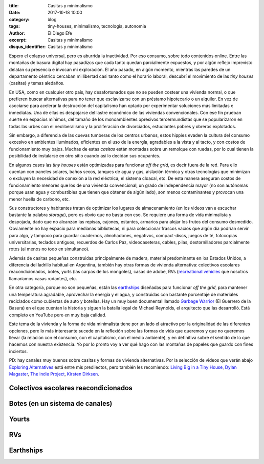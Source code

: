 :title: Casitas y minimalismo
:date: 2017-10-18 10:00
:category: blog
:tags: tiny-houses, minimalismo, tecnologia, autonomia
:author: El Diego Efe
:excerpt: Casitas y minimalismo
:disqus_identifier: Casitas y minimalismo

Espero el colapso universal, pero es aburrida la inactividad. Por eso consumo,
sobre todo contenidos online. Entre las montañas de basura digital hay pasadizos
que cada tanto quedan parcialmente expuestos, y por algún reflejo imprevisto
delatan su presencia e invocan mi exploración. El año pasado, en algún momento,
mientras las paredes de un departamento céntrico cercaban mi libertad casi tanto
como el horario laboral, descubrí el movimiento de las *tiny houses* (casitas) y
temas aledaños.

En USA, como en cualquier otro país, hay desafortunados que no se pueden costear
una vivienda normal, o que prefieren buscar alternativas para no tener que
esclavizarse con un préstamo hipotecario o un alquiler. En vez de asociarse para
acelerar la destrucción del capitalismo han optado por experimentar soluciones
más limitadas e inmediatas. Una de ellas es despojarse del lastre económico de
las viviendas convencionales. Con ese fin prueban suerte en espacios mínimos,
del tamaño de los monoambientes opresivos tercermundistas que se popularizaron
en todas las urbes con el neoliberalismo y la proliferación de divorciados,
estudiantes pobres y obreros explotados.

Sin embargo, a diferencia de las cuevas tumberas de los centros urbanos, estos
hippies evaden la cultura del consumo excesivo en ambientes iluminados, eficientes
en el uso de la energía, agradables a la vista y al tacto, y con costos de
funcionamiento muy bajos. Muchas de estas *casitas* están montadas sobre un
remolque con ruedas, por lo cual tienen la posibilidad de instalarse en otro
sitio cuando así lo decidan sus ocupantes.

.. youtube:: YQelSAnTWxM
            :height: 315
            :width: 560

En algunos casos las *tiny houses* están optimizadas para funcionar *off the
grid*, es decir fuera de la red. Para ello cuentan con paneles solares, baños
secos, tanques de agua y gas, aislación térmica y otras tecnologías que
minimizan o excluyen la necesidad de conexión a la red eléctrica, el sistema
cloacal, etc. De esta manera aseguran costos de funcionamiento menores que los
de una vivienda convencional, un grado de independencia mayor (no son autónomas
porque usan agua y combustibles que tienen que obtener de algún lado), son menos
contaminantes y provocan una menor huella de carbono, etc.

Sus constructores y habitantes tratan de optimizar los lugares de almacenamiento
(en los videos van a escuchar bastante la palabra *storage*), pero es obvio que
no basta con eso. Se requiere una forma de vida minimalista y despojada, dado
que no alcanzan las repisas, cajones, estantes, armarios para alojar los frutos
del consumo desmedido. Obviamente no hay espacio para medianas bibliotecas, ni
para coleccionar frascos vacíos que algún día podrían servir para algo, y
tampoco para guardar cuadernos, almohadones, negativos, compact-discs, juegos de
té, fotocopias universitarias, teclados antiguos, recuerdos de Carlos Paz,
videocaseteras, cables, pilas, destornilladores parcialmente rotos (al menos no
todo en simultaneo).

Además de casitas pequeñas construidas principalmente de madera, material
predominante en los Estados Unidos, a diferencia del ladrillo habitual en
Argentina, también hay otras formas de vivienda alternativa: colectivos
escolares reacondicionados, botes, yurts (las carpas de los mongoles), casas de
adobe, RVs (`recreational vehicles`_ que nosotros llamaríamos casas rodantes),
etc.

.. _recreational vehicles: https://en.wikipedia.org/wiki/Recreational_vehicle

En otra categoría, porque no son pequeñas, están las `earthships`_ diseñadas
para funcionar *off the grid*, para mantener una temperatura agradable,
aprovechar la energía y el agua, y construidas con bastante porcentaje de
materiales reciclados como cubiertas de auto y botellas. Hay un muy buen
documental llamado `Garbage Warrior`_ (El Guerrero de la Basura) en el que
cuentan la historia y siguen la batalla legal de Michael Reynolds, el arquitecto
que las desarrolló. Está completo en YouTube pero en muy baja calidad.

.. _earthships: https://en.wikipedia.org/wiki/Earthship
.. _Garbage Warrior: https://www.filmaffinity.com/ar/film764844.html

Este tema de la vivienda y la forma de vida minimalista tiene por un lado el
atractivo por la originalidad de las diferentes opciones, pero lo más
interesante sucede en la reflexión sobre las formas de vida que queremos y que
no queremos llevar (la relación con el consumo, con el capitalismo, con el medio
ambiente), y en definitiva sobre el sentido de lo que hacemos con nuestra
existencia. Yo por lo pronto voy a ver qué hago con las montañas de papeles que
guardo con fines inciertos.

PD: hay canales muy buenos sobre casitas y formas de vivienda alternativas. Por
la selección de videos que verán abajo `Exploring Alternatives`_ está entre mis
predilectos, pero también les recomiendo: `Living Big in a Tiny House`_, `Dylan
Magaster`_, `The Indie Project`_, `Kirsten Dirksen`_.

.. _The Indie Project: https://www.youtube.com/channel/UCWq4rBWfctWP0duZwofs61w
.. _Dylan Magaster: https://www.youtube.com/user/Dylanmagaster
.. _Living Big in a Tiny House: https://www.youtube.com/user/livingbigtinyhouse
.. _Kirsten Dirksen: https://www.youtube.com/user/kirstendirksen
.. _Exploring Alternatives: https://www.youtube.com/channel/UC8EQAfueDGNeqb1ALm0LjHA


Colectivos escolares reacondicionados
-------------------------------------

.. youtube:: 6BHaGa439lg
            :height: 315
            :width: 560

Botes (en un sistema de canales)
--------------------------------

.. youtube:: yMKJR5n4gLw
            :height: 315
            :width: 560

Yourts
------

.. youtube:: KPDhFu1igbs
            :height: 315
            :width: 560

RVs
---

.. youtube:: XJj9JBg2_5U
            :height: 315
            :width: 560

Earthships
----------

.. youtube:: oTU2KlwOnQw
            :height: 315
            :width: 560


